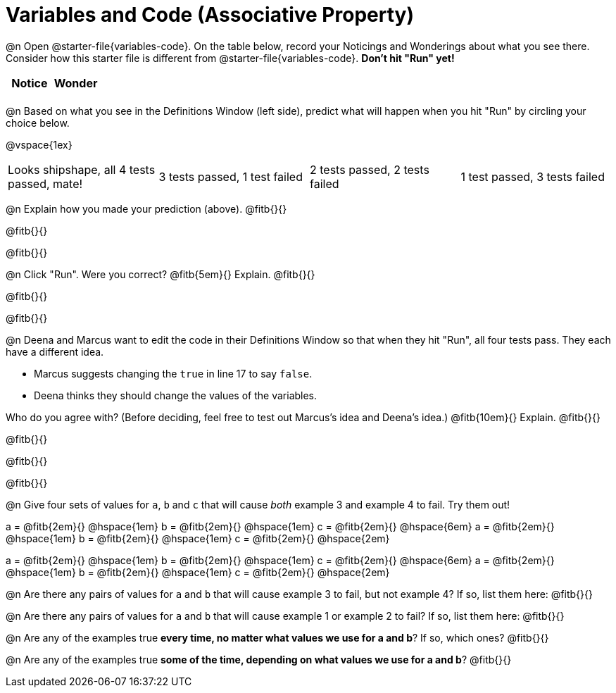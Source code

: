 = Variables and Code (Associative Property)

@n Open @starter-file{variables-code}. On the table below, record your Noticings and Wonderings about what you see there. Consider how this starter file is different from @starter-file{variables-code}. *Don't hit "Run" yet!*

[.FillVerticalSpace,cols="1, 1", stripes="none", options="header"]
|===

| Notice | Wonder
|
|

|===

@n Based on what you see in the Definitions Window (left side), predict what will happen when you hit "Run" by circling your choice below.

@vspace{1ex}

[cols="^.^1,^.^1,^.^1,^.^1", stripes="none"]
|===

| Looks shipshape, all 4 tests passed, mate!
| 3 tests passed, 1 test failed
| 2 tests passed, 2 tests failed
| 1 test passed, 3 tests failed

|===

@n Explain how you made your prediction (above). @fitb{}{}

@fitb{}{}

@fitb{}{}

@n Click "Run". Were you correct? @fitb{5em}{} Explain. @fitb{}{}

@fitb{}{}

@fitb{}{}

@n Deena and Marcus want to edit the code in their Definitions Window so that when they hit "Run", all four tests pass. They each have a different idea.

- Marcus suggests changing the `true` in line 17 to say `false`.
- Deena thinks they should change the values of the variables.

Who do you agree with? (Before deciding, feel free to test out Marcus's idea and Deena's idea.) @fitb{10em}{} Explain. @fitb{}{}

@fitb{}{}

@fitb{}{}

@fitb{}{}

@n Give four sets of values for `a`, `b` and `c` that will cause _both_ example 3 and example 4 to fail. Try them out!

a = @fitb{2em}{} @hspace{1em} b = @fitb{2em}{} @hspace{1em} c = @fitb{2em}{} @hspace{6em}
a = @fitb{2em}{} @hspace{1em} b = @fitb{2em}{} @hspace{1em} c = @fitb{2em}{} @hspace{2em}

a = @fitb{2em}{} @hspace{1em} b = @fitb{2em}{} @hspace{1em} c = @fitb{2em}{} @hspace{6em}
a = @fitb{2em}{} @hspace{1em} b = @fitb{2em}{} @hspace{1em} c = @fitb{2em}{} @hspace{2em}



@n Are there any pairs of values for `a` and `b` that will cause example 3 to fail, but not example 4? If so, list them here: @fitb{}{}


@n Are there any pairs of values for `a` and `b` that will cause example 1 or example 2 to fail? If so, list them here: @fitb{}{}

@n Are any of the examples true *every time, no matter what values we use for a and b*? If so, which ones? @fitb{}{}

@n Are any of the examples true *some of the time, depending on what values we use for a and b*? @fitb{}{}

